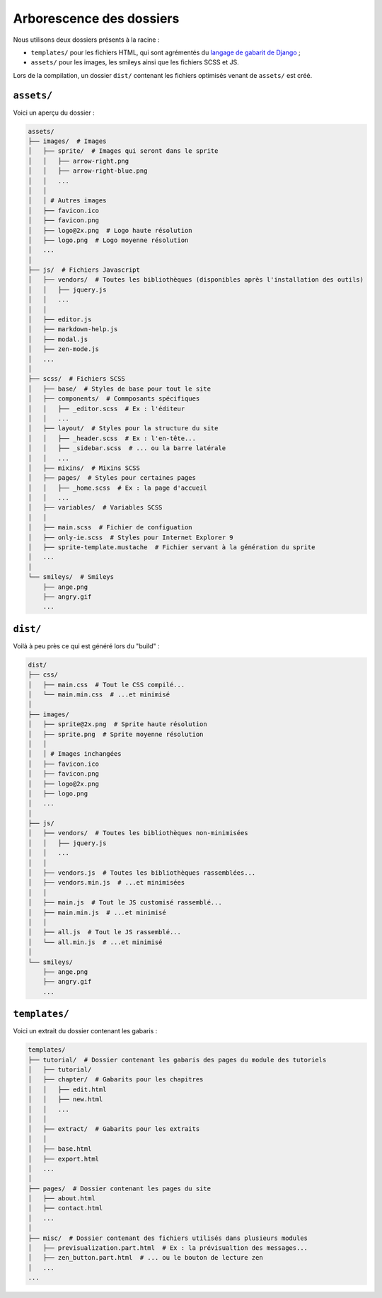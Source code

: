 =========================
Arborescence des dossiers
=========================

Nous utilisons deux dossiers présents à la racine :

- ``templates/`` pour les fichiers HTML, qui sont agrémentés du `langage de gabarit de Django <https://docs.djangoproject.com/fr/1.7/topics/templates/>`_ ;
- ``assets/`` pour les images, les smileys ainsi que les fichiers SCSS et JS.

Lors de la compilation, un dossier ``dist/`` contenant les fichiers optimisés venant de ``assets/`` est créé.


``assets/``
===========

Voici un aperçu du dossier :

.. sourcecode:: bash

    assets/
    ├── images/  # Images
    │   ├── sprite/  # Images qui seront dans le sprite
    │   │   ├── arrow-right.png
    │   │   ├── arrow-right-blue.png
    │   │   ...
    │   │
    │   │ # Autres images
    │   ├── favicon.ico
    │   ├── favicon.png
    │   ├── logo@2x.png  # Logo haute résolution
    │   ├── logo.png  # Logo moyenne résolution
    │   ...
    │
    ├── js/  # Fichiers Javascript
    │   ├── vendors/  # Toutes les bibliothèques (disponibles après l'installation des outils)
    │   │   ├── jquery.js
    │   │   ...
    │   │
    │   ├── editor.js
    │   ├── markdown-help.js
    │   ├── modal.js
    │   ├── zen-mode.js
    │   ...
    │
    ├── scss/  # Fichiers SCSS
    │   ├── base/  # Styles de base pour tout le site
    │   ├── components/  # Commposants spécifiques
    │   │   ├── _editor.scss  # Ex : l'éditeur
    │   │   ...
    │   ├── layout/  # Styles pour la structure du site
    │   │   ├── _header.scss  # Ex : l'en-tête...
    │   │   ├── _sidebar.scss  # ... ou la barre latérale
    │   │   ...
    │   ├── mixins/  # Mixins SCSS
    │   ├── pages/  # Styles pour certaines pages
    │   │   ├── _home.scss  # Ex : la page d'accueil
    │   │   ...
    │   ├── variables/  # Variables SCSS
    │   │
    │   ├── main.scss  # Fichier de configuation
    │   ├── only-ie.scss  # Styles pour Internet Explorer 9
    │   ├── sprite-template.mustache  # Fichier servant à la génération du sprite
    │   ...
    │
    └── smileys/  # Smileys
        ├── ange.png
        ├── angry.gif
        ...


``dist/``
=========

Voilà à peu près ce qui est généré lors du "build" :

.. sourcecode:: bash

    dist/
    ├── css/
    │   ├── main.css  # Tout le CSS compilé...
    │   └── main.min.css  # ...et minimisé
    │
    ├── images/
    │   ├── sprite@2x.png  # Sprite haute résolution
    │   ├── sprite.png  # Sprite moyenne résolution
    │   │
    │   │ # Images inchangées
    │   ├── favicon.ico
    │   ├── favicon.png
    │   ├── logo@2x.png
    │   ├── logo.png
    │   ...
    │
    ├── js/
    │   ├── vendors/  # Toutes les bibliothèques non-minimisées
    │   │   ├── jquery.js
    │   │   ...
    │   │
    │   ├── vendors.js  # Toutes les bibliothèques rassemblées...
    │   ├── vendors.min.js  # ...et minimisées
    │   │
    │   ├── main.js  # Tout le JS customisé rassemblé...
    │   ├── main.min.js  # ...et minimisé
    │   │
    │   ├── all.js  # Tout le JS rassemblé...
    │   └── all.min.js  # ...et minimisé
    │
    └── smileys/
        ├── ange.png
        ├── angry.gif
        ...


``templates/``
==============

Voici un extrait du dossier contenant les gabaris :

.. sourcecode:: bash

    templates/
    ├── tutorial/  # Dossier contenant les gabaris des pages du module des tutoriels
    │   ├── tutorial/
    │   ├── chapter/  # Gabarits pour les chapitres
    │   │   ├── edit.html
    │   │   ├── new.html
    │   │   ...
    │   │
    │   ├── extract/  # Gabarits pour les extraits
    │   │
    │   ├── base.html
    │   ├── export.html
    │   ...
    │
    ├── pages/  # Dossier contenant les pages du site
    │   ├── about.html
    │   ├── contact.html
    │   ...
    │
    ├── misc/  # Dossier contenant des fichiers utilisés dans plusieurs modules
    │   ├── previsualization.part.html  # Ex : la prévisualtion des messages...
    │   ├── zen_button.part.html  # ... ou le bouton de lecture zen
    │   ...
    ...
